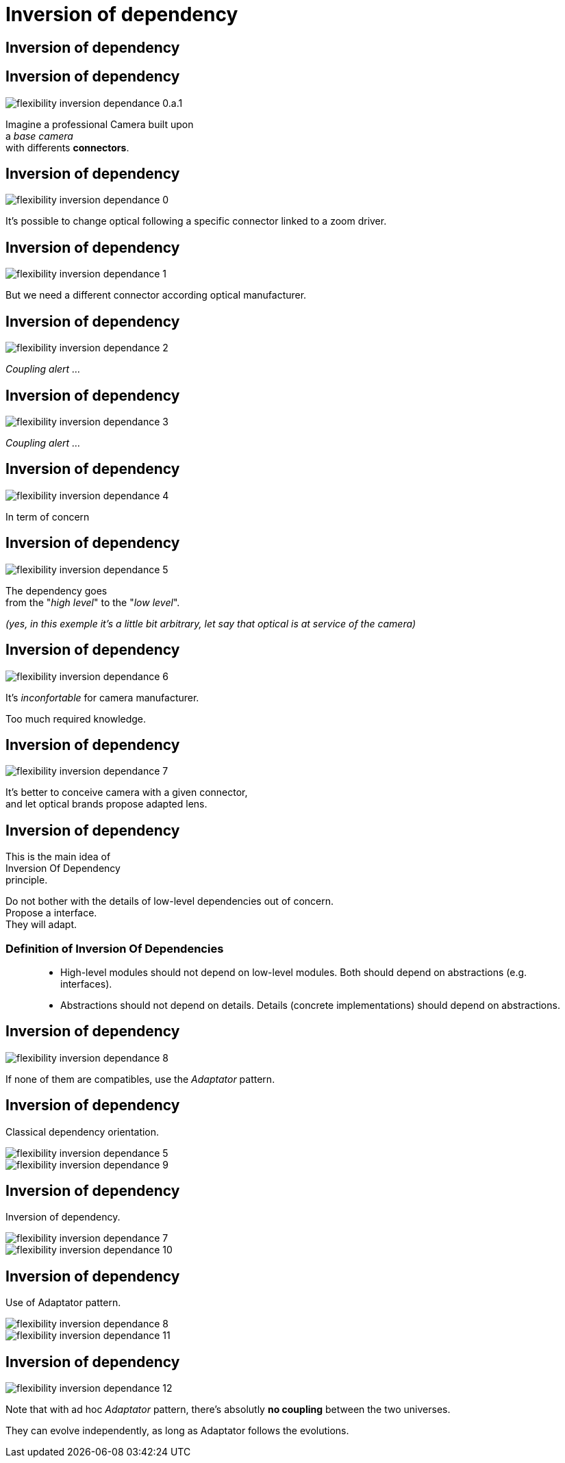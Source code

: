 = Inversion of dependency


//tag::include[]

[.center]
== Inversion of dependency

[transition=fade]
[%notitle]
== Inversion of dependency

[.left-column]
[.center]
--
image::images/marc/flexibility-inversion-dependance_0.a.1.svg[]
--

[.right-column]
[.center]
--
Imagine a professional Camera built upon +
a _base camera_ +
with differents *connectors*.
--

[transition=fade]
[%notitle]
== Inversion of dependency

[.left-column]
[.center]
--
image::images/marc/flexibility-inversion-dependance_0.svg[]
--

[.right-column]
[.center]
--
It's possible to change optical following a specific connector linked to a zoom driver.
--

[transition=fade]
[%notitle]
== Inversion of dependency

[.left-column]
[.center]
--
image::images/marc/flexibility-inversion-dependance_1.svg[]
--

[.right-column]
[.center]
--
But we need a different connector according optical manufacturer.
--

[transition=fade]
[%notitle]
== Inversion of dependency

[.left-column]
[.center]
--
image::images/marc/flexibility-inversion-dependance_2.svg[]
--

[.right-column]
[.center]
--
_Coupling alert ..._
--

[transition=fade]
[%notitle]
== Inversion of dependency

[.left-column]
[.center]
--
image::images/marc/flexibility-inversion-dependance_3.svg[]
--

[.right-column]
[.center]
--
_Coupling alert ..._
--

[transition=fade]
[%notitle]
== Inversion of dependency

[.left-column]
[.center]
--
image::images/marc/flexibility-inversion-dependance_4.svg[]
--

[.right-column]
[.center]
--
In term of concern
--

[transition=fade]
[%notitle]
== Inversion of dependency

[.left-column]
[.center]
--
image::images/marc/flexibility-inversion-dependance_5.svg[]
--

[.right-column]
[.center]
--
The dependency goes +
from the "_high level_" to the "_low level_".

_(yes, in this exemple it's a little bit arbitrary, let say that optical is at service of the camera)_
--

[transition=fade]
[%notitle]
== Inversion of dependency

[.left-column]
[.center]
--
image::images/marc/flexibility-inversion-dependance_6.svg[]
--

[.right-column]
[.center]
--
It's _inconfortable_ for camera manufacturer.

Too much required knowledge.
--

[transition=fade]
[%notitle]
== Inversion of dependency

[.left-column]
[.center]
--
image::images/marc/flexibility-inversion-dependance_7.svg[]
--

[.right-column]
[.center]
--
It's better to conceive camera with a given connector, +
and let optical brands propose adapted lens.
--

[transition=fade]
[%notitle]
== Inversion of dependency

[.center]
--
This is the main idea of +
[.huge]#Inversion Of Dependency# +
principle.
--

[.fragment]
[.center]
--
Do not bother with the details of low-level dependencies out of concern. +
Propose a interface. +
They will adapt.
--


=== Definition of Inversion Of Dependencies

[quote]
____
* High-level modules should not depend on low-level modules. Both should depend on abstractions (e.g. interfaces).
* Abstractions should not depend on details. Details (concrete implementations) should depend on abstractions.
____




[transition=fade]
== Inversion of dependency

[.left-column]
[.center]
--
image::images/marc/flexibility-inversion-dependance_8.svg[]
--

[.right-column]
[.center]
--
If none of them are compatibles, use the _Adaptator_ pattern.
--


[transition=fade]
[%notitle]
== Inversion of dependency

[.center]
Classical dependency orientation.

[.left-column]
[.center]
--
image::images/marc/flexibility-inversion-dependance_5.svg[]
--

[.right-column]
[.center]
--
image::images/marc/flexibility-inversion-dependance_9.svg[]
--



[transition=fade]
[%notitle]
== Inversion of dependency

[.center]
Inversion of dependency.


[.left-column]
[.center]
--
image::images/marc/flexibility-inversion-dependance_7.svg[]
--

[.right-column]
[.center]
--
image::images/marc/flexibility-inversion-dependance_10.svg[]
--






[transition=fade]
[%notitle]
== Inversion of dependency

[.center]
Use of Adaptator pattern.


[.left-column]
[.center]
--
image::images/marc/flexibility-inversion-dependance_8.svg[]
--

[.right-column]
[.center]
--
image::images/marc/flexibility-inversion-dependance_11.svg[]
--
[transition=fade]
[%notitle]
== Inversion of dependency

[.left-column]
[.center]
--
image::images/marc/flexibility-inversion-dependance_12.svg[]
--

[.right-column]
[.center]
--
Note that with ad hoc _Adaptator_ pattern, there's absolutly *no coupling* between the two universes.

They can evolve independently, as long as Adaptator follows the evolutions.
--




//end::include[]
